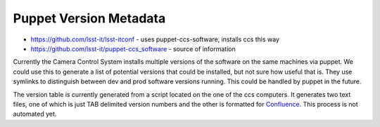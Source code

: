 ***********************
Puppet Version Metadata
***********************

* https://github.com/lsst-it/lsst-itconf - uses puppet-ccs-software, installs ccs this way
* https://github.com/lsst-it/puppet-ccs_software - source of information

Currently the Camera Control System installs multiple versions of the software on the same machines via puppet.
We could use this to generate a list of potential versions that could be installed, but not sure how useful that is.
They use symlinks to distinguish between dev and prod software versions running.
This could be handled by puppet in the future.

The version table is currently generated from a script located on the one of the ccs computers.
It generates two text files, one of which is just TAB delimited version numbers and the other is formatted for `Confluence <https://confluence.lsstcorp.org/display/LSSTCOM/Currently+running+CCS+ComCam+software>`_.
This process is not automated yet.
